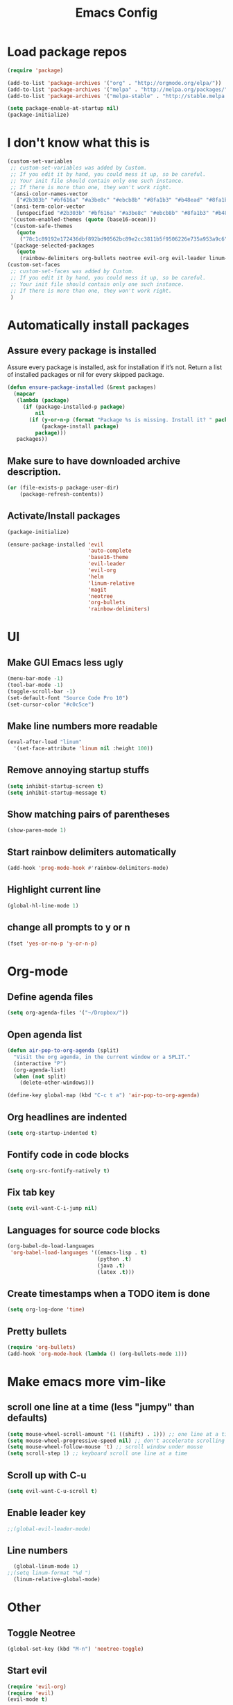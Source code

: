 #+TITLE: Emacs Config
* Load package repos
#+BEGIN_SRC emacs-lisp
  (require 'package)

  (add-to-list 'package-archives '("org" . "http://orgmode.org/elpa/"))
  (add-to-list 'package-archives '("melpa" . "http://melpa.org/packages/"))
  (add-to-list 'package-archives '("melpa-stable" . "http://stable.melpa.org/packages/"))

  (setq package-enable-at-startup nil)
  (package-initialize)
#+END_SRC
* I don't know what this is
#+BEGIN_SRC emacs-lisp
  (custom-set-variables
   ;; custom-set-variables was added by Custom.
   ;; If you edit it by hand, you could mess it up, so be careful.
   ;; Your init file should contain only one such instance.
   ;; If there is more than one, they won't work right.
   '(ansi-color-names-vector
     ["#2b303b" "#bf616a" "#a3be8c" "#ebcb8b" "#8fa1b3" "#b48ead" "#8fa1b3" "#c0c5ce"])
   '(ansi-term-color-vector
     [unspecified "#2b303b" "#bf616a" "#a3be8c" "#ebcb8b" "#8fa1b3" "#b48ead" "#8fa1b3" "#c0c5ce"])
   '(custom-enabled-themes (quote (base16-ocean)))
   '(custom-safe-themes
     (quote
      ("78c1c89192e172436dbf892bd90562bc89e2cc3811b5f9506226e735a953a9c6" default)))
   '(package-selected-packages
     (quote
      (rainbow-delimiters org-bullets neotree evil-org evil-leader linum-relative base16-theme magit evil-visual-mark-mode))))
  (custom-set-faces
   ;; custom-set-faces was added by Custom.
   ;; If you edit it by hand, you could mess it up, so be careful.
   ;; Your init file should contain only one such instance.
   ;; If there is more than one, they won't work right.
   )
#+END_SRC
* Automatically install packages
** Assure every package is installed
Assure every package is installed, ask for installation if it’s not.
Return a list of installed packages or nil for every skipped package.
#+BEGIN_SRC emacs-lisp
  (defun ensure-package-installed (&rest packages)
    (mapcar
     (lambda (package)
       (if (package-installed-p package)
           nil
         (if (y-or-n-p (format "Package %s is missing. Install it? " package))
             (package-install package)
           package)))
     packages))
#+END_SRC
** Make sure to have downloaded archive description.
#+BEGIN_SRC emacs-lisp
  (or (file-exists-p package-user-dir)
      (package-refresh-contents))
#+END_SRC
** Activate/Install packages
#+BEGIN_SRC emacs-lisp
  (package-initialize)

  (ensure-package-installed 'evil
                            'auto-complete
                            'base16-theme
                            'evil-leader
                            'evil-org
                            'helm
                            'linum-relative
                            'magit
                            'neotree
                            'org-bullets
                            'rainbow-delimiters)
#+END_SRC
* UI
** Make GUI Emacs less ugly
#+BEGIN_SRC emacs-lisp
  (menu-bar-mode -1)
  (tool-bar-mode -1)
  (toggle-scroll-bar -1)
  (set-default-font "Source Code Pro 10")
  (set-cursor-color "#c0c5ce")
#+END_SRC
** Make line numbers more readable
#+BEGIN_SRC emacs-lisp
  (eval-after-load "linum"
    '(set-face-attribute 'linum nil :height 100))
#+END_SRC
** Remove annoying startup stuffs
#+BEGIN_SRC emacs-lisp
  (setq inhibit-startup-screen t)
  (setq inhibit-startup-message t)
#+END_SRC
** Show matching pairs of parentheses
#+BEGIN_SRC emacs-lisp
  (show-paren-mode 1)
#+END_SRC
** Start rainbow delimiters automatically
#+BEGIN_SRC emacs-lisp
  (add-hook 'prog-mode-hook #'rainbow-delimiters-mode)
#+END_SRC
** Highlight current line
#+BEGIN_SRC emacs-lisp
  (global-hl-line-mode 1)
#+END_SRC
** change all prompts to y or n
#+BEGIN_SRC emacs-lisp
  (fset 'yes-or-no-p 'y-or-n-p)
#+END_SRC
* Org-mode
** Define agenda files
#+BEGIN_SRC emacs-lisp
  (setq org-agenda-files '("~/Dropbox/"))
#+END_SRC
** Open agenda list
#+BEGIN_SRC emacs-lisp
  (defun air-pop-to-org-agenda (split)
    "Visit the org agenda, in the current window or a SPLIT."
    (interactive "P")
    (org-agenda-list)
    (when (not split)
      (delete-other-windows)))

  (define-key global-map (kbd "C-c t a") 'air-pop-to-org-agenda)
#+END_SRC
** Org headlines are indented
#+BEGIN_SRC emacs-lisp
  (setq org-startup-indented t)
#+END_SRC
** Fontify code in code blocks
#+BEGIN_SRC emacs-lisp
  (setq org-src-fontify-natively t)
#+END_SRC
** Fix tab key
#+BEGIN_SRC emacs-lisp
  (setq evil-want-C-i-jump nil)
#+END_SRC
** Languages for source code blocks
#+BEGIN_SRC emacs-lisp
  (org-babel-do-load-languages
   'org-babel-load-languages '((emacs-lisp . t)
                               (python .t)
                               (java .t)
                               (latex .t)))
#+END_SRC
** Create timestamps when a TODO item is done
#+BEGIN_SRC emacs-lisp
(setq org-log-done 'time)
#+END_SRC
** Pretty bullets
#+BEGIN_SRC emacs-lisp
  (require 'org-bullets)
  (add-hook 'org-mode-hook (lambda () (org-bullets-mode 1)))
#+END_SRC
* Make emacs more vim-like
** scroll one line at a time (less "jumpy" than defaults)
#+BEGIN_SRC emacs-lisp
  (setq mouse-wheel-scroll-amount '(1 ((shift) . 1))) ;; one line at a time
  (setq mouse-wheel-progressive-speed nil) ;; don't accelerate scrolling
  (setq mouse-wheel-follow-mouse 't) ;; scroll window under mouse
  (setq scroll-step 1) ;; keyboard scroll one line at a time
#+END_SRC
** Scroll up with C-u
#+BEGIN_SRC emacs-lisp
  (setq evil-want-C-u-scroll t)
#+END_SRC
** Enable leader key
#+BEGIN_SRC emacs-lisp
  ;;(global-evil-leader-mode)
#+END_SRC
** Line numbers
#+BEGIN_SRC emacs-lisp
  (global-linum-mode 1)
;;(setq linum-format "%d ")
  (linum-relative-global-mode)
#+END_SRC
* Other
** Toggle Neotree
#+BEGIN_SRC emacs-lisp
  (global-set-key (kbd "M-n") 'neotree-toggle)
#+END_SRC
** Start evil
#+BEGIN_SRC emacs-lisp
  (require 'evil-org)
  (require 'evil)
  (evil-mode t)
#+END_SRC
** Open file on startup
#+BEGIN_SRC emacs-lisp
  (find-file "/home/jason/Dropbox/todo.org")
#+END_SRC
